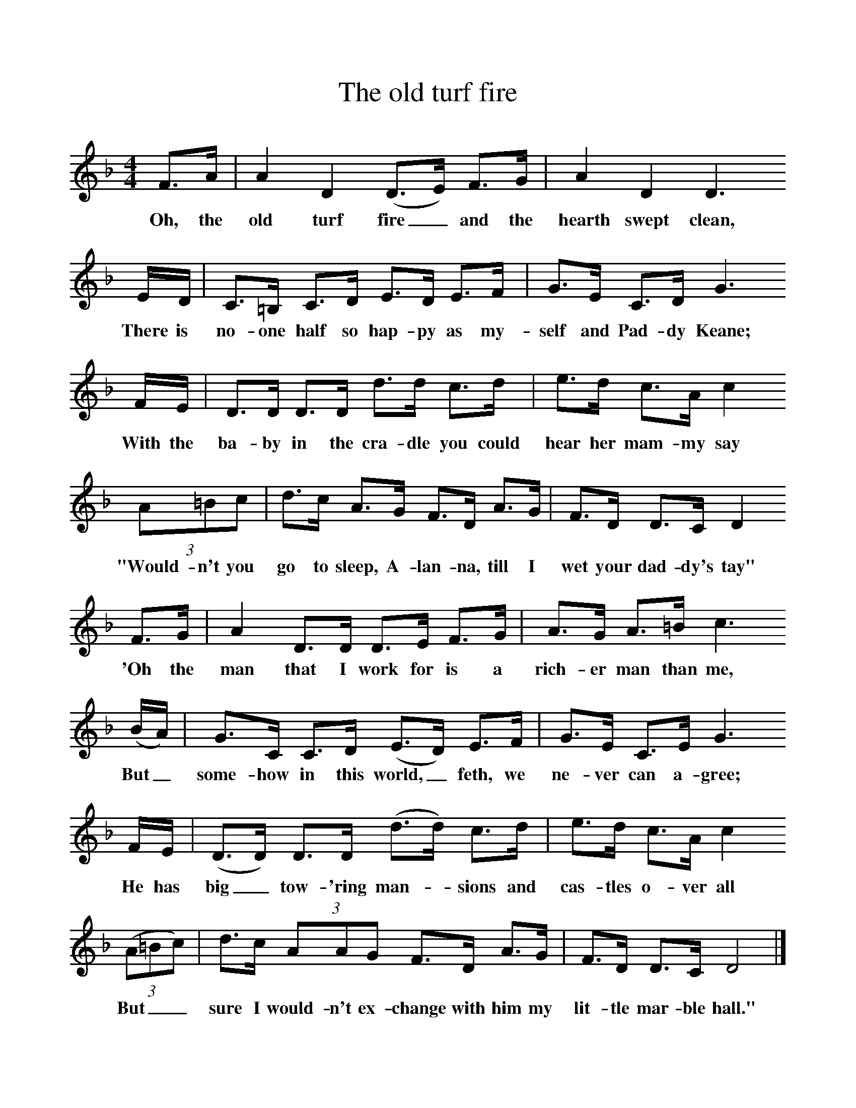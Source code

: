 %%scale 1
X:1     %Music
T:The old turf fire
B:Singing Together, Spring 1976, BBC Publications
F:http://www.folkinfo.org/songs
M:4/4     %Meter
L:1/8     %
K:F
F3/2A/ |A2 D2 (D3/2E/) F3/2G/ |A2 D2 D3 
w:Oh, the old turf fire_ and the hearth swept clean, 
E/D/ |C3/2=B,/ C3/2D/ E3/2D/ E3/2F/ | G3/2E/ C3/2D/ G3 
w:There is no-one half so hap-py as my-self and Pad-dy Keane; 
F/E/ |D3/2D/ D3/2D/ d3/2d/ c3/2d/ |e3/2d/ c3/2A/ c2 
w:With the ba-by in the cra-dle you could hear her mam-my say 
(3:2A=Bc |d3/2c/ A3/2G/ F3/2D/ A3/2G/ | F3/2D/ D3/2C/ D2
w:"Would-n't you go to sleep, A-lan-na, till I wet your dad-dy's tay"
 F3/2G/ |A2 D3/2D/ D3/2E/ F3/2G/ |A3/2G/ A3/2=B/ c3 
w: 'Oh the man that I work for is a rich-er man than me, 
(B/A/) |G3/2C/ C3/2D/ (E3/2D/) E3/2F/ |G3/2E/ C3/2E/ G3
w:But_ some-how in this world,_ feth, we ne-ver can a-gree;
 F/E/ |(D3/2D/) D3/2D/ (d3/2d/) c3/2d/ |e3/2d/ c3/2A/ c2 
w: He has big_ tow-'ring man--sions and cas-tles o-ver all 
((3:2A=Bc) |d3/2c/ (3:2AAG F3/2D/ A3/2G/ | F3/2D/ D3/2C/ D4 |]
w:But__ sure I would-n't ex-change with him my lit-tle mar-ble hall." 
